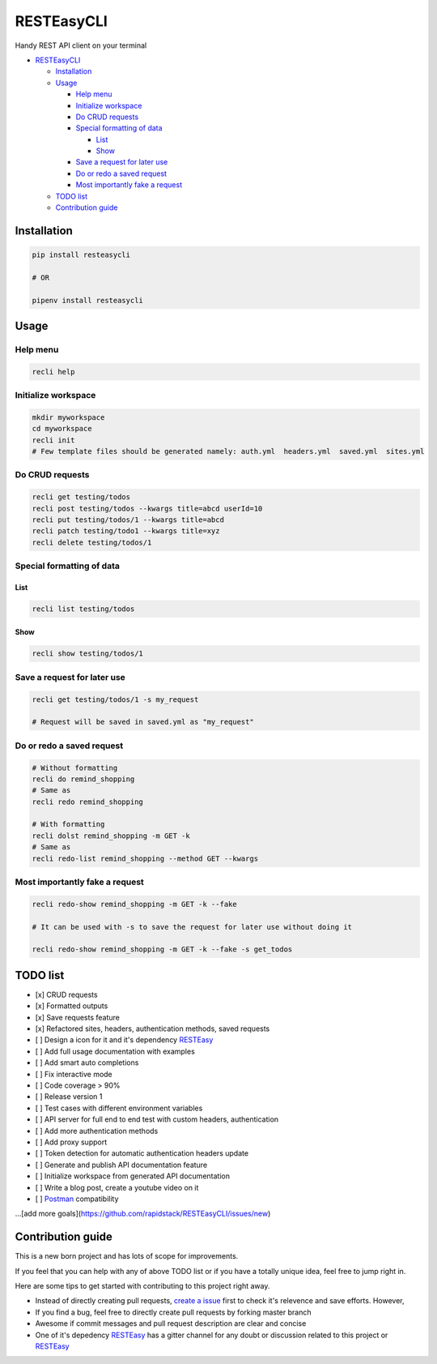 
RESTEasyCLI
===========

Handy REST API client on your terminal


.. image:: https://img.shields.io/pypi/v/RESTEasyCLI.svg
   :target: https://pypi.org/project/RESTEasyCLI
   :alt: PyPI version


.. image:: https://travis-ci.org/rapidstack/RESTEasyCLI.svg?branch=master
   :target: https://travis-ci.org/rapidstack/RESTEasyCLI
   :alt: Build Status



.. image:: https://asciinema.org/a/219065.svg
   :target: https://asciinema.org/a/219065
   :alt: asciicast



* `RESTEasyCLI <#resteasycli>`_

  * `Installation <#installation>`_
  * `Usage <#usage>`_

    * `Help menu <#help-menu>`_
    * `Initialize workspace <#initialize-workspace>`_
    * `Do CRUD requests <#do-crud-requests>`_
    * `Special formatting of data <#special-formatting-of-data>`_

      * `List <#list>`_
      * `Show <#show>`_

    * `Save a request for later use <#save-a-request-for-later-use>`_
    * `Do or redo a saved request <#do-or-redo-a-saved-request>`_
    * `Most importantly fake a request <#most-importantly-fake-a-request>`_

  * `TODO list <#todo-list>`_
  * `Contribution guide <#contribution-guide>`_

Installation
------------

.. code-block:: bash

   pip install resteasycli

   # OR

   pipenv install resteasycli

Usage
-----

Help menu
^^^^^^^^^

.. code-block:: bash

   recli help

Initialize workspace
^^^^^^^^^^^^^^^^^^^^

.. code-block:: bash

   mkdir myworkspace
   cd myworkspace
   recli init
   # Few template files should be generated namely: auth.yml  headers.yml  saved.yml  sites.yml

Do CRUD requests
^^^^^^^^^^^^^^^^

.. code-block:: bash

   recli get testing/todos
   recli post testing/todos --kwargs title=abcd userId=10
   recli put testing/todos/1 --kwargs title=abcd
   recli patch testing/todo1 --kwargs title=xyz
   recli delete testing/todos/1

Special formatting of data
^^^^^^^^^^^^^^^^^^^^^^^^^^

List
~~~~

.. code-block:: bash

   recli list testing/todos

Show
~~~~

.. code-block:: bash

   recli show testing/todos/1

Save a request for later use
^^^^^^^^^^^^^^^^^^^^^^^^^^^^

.. code-block:: bash

   recli get testing/todos/1 -s my_request

   # Request will be saved in saved.yml as "my_request"

Do or redo a saved request
^^^^^^^^^^^^^^^^^^^^^^^^^^

.. code-block:: bash

   # Without formatting
   recli do remind_shopping
   # Same as
   recli redo remind_shopping

   # With formatting
   recli dolst remind_shopping -m GET -k
   # Same as
   recli redo-list remind_shopping --method GET --kwargs

Most importantly fake a request
^^^^^^^^^^^^^^^^^^^^^^^^^^^^^^^

.. code-block:: bash

   recli redo-show remind_shopping -m GET -k --fake

   # It can be used with -s to save the request for later use without doing it

   recli redo-show remind_shopping -m GET -k --fake -s get_todos

TODO list
---------


* [x] CRUD requests
* [x] Formatted outputs 
* [x] Save requests feature
* [x] Refactored sites, headers, authentication methods, saved requests
* [ ] Design a icon for it and it's dependency `RESTEasy <https://github.com/rapidstack/RESTEasy>`_
* [ ] Add full usage documentation with examples
* [ ] Add smart auto completions
* [ ] Fix interactive mode
* [ ] Code coverage > 90%
* [ ] Release version 1
* [ ] Test cases with different environment variables
* [ ] API server for full end to end test with custom headers, authentication
* [ ] Add more authentication methods
* [ ] Add proxy support
* [ ] Token detection for automatic authentication headers update
* [ ] Generate and publish API documentation feature
* [ ] Initialize workspace from generated API documentation
* [ ] Write a blog post, create a youtube video on it
* [ ] `Postman <https://www.getpostman.com>`_ compatibility

...[add more goals](https://github.com/rapidstack/RESTEasyCLI/issues/new)


Contribution guide
------------------

This is a new born project and has lots of scope for improvements.

If you feel that you can help with any of above TODO list or if you have a totally unique idea, feel free to jump right in.

Here are some tips to get started with contributing to this project right away.


* Instead of directly creating pull requests, `create a issue <https://github.com/rapidstack/RESTEasyCLI/issues/new>`_ first to check it's relevence and save efforts. However,
* If you find a bug, feel free to directly create pull requests by forking master branch
* Awesome if commit messages and pull request description are clear and concise
* One of it's depedency `RESTEasy <https://github.com/rapidstack/RESTEasy>`_ has a gitter channel for any doubt or discussion related to this project or `RESTEasy <https://github.com/rapidstack/RESTEasy>`_

